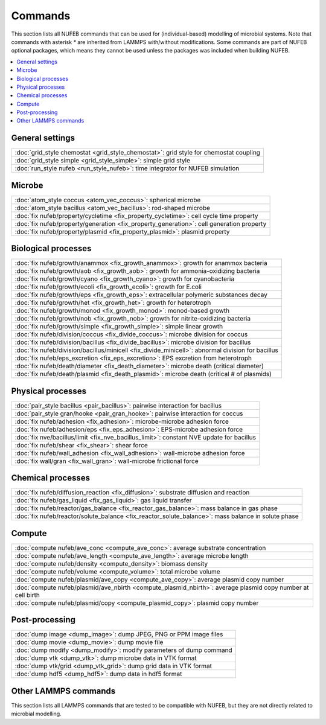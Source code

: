 Commands
============

This section lists all NUFEB commands that can be used
for (individual-based) modelling of microbial systems. 
Note that commands with asterisk `*` are inherited from LAMMPS with/without modifications.
Some commands are part of NUFEB optional packages,
which means they cannot be used unless the packages 
was included when building NUFEB. 

.. contents:: 
		:local:
		:depth: 1
   




.. _cmd_1:

.. _comm:


General settings
-------------------------------------------

+----------------------------------------------------+---------------------------------------+
| :doc:`grid_style chemostat <grid_style_chemostat>`: grid style for chemostat coupling      |
+----------------------------------------------------+---------------------------------------+
| :doc:`grid_style simple <grid_style_simple>`: simple grid style                            |
+----------------------------------------------------+---------------------------------------+
| :doc:`run_style nufeb <run_style_nufeb>`: time integrator for NUFEB simulation             |
+----------------------------------------------------+---------------------------------------+

Microbe
-------------------------------------------

+--------------------------------------------+-----------------------------------------------+
| :doc:`atom_style coccus <atom_vec_coccus>`: spherical microbe                              |
+--------------------------------------------+-----------------------------------------------+
| :doc:`atom_style bacillus <atom_vec_bacillus>`: rod-shaped microbe                         |
+--------------------------------------------+-----------------------------------------------+
| :doc:`fix nufeb/property/cycletime <fix_property_cycletime>`: cell cycle time property     | 
+--------------------------------------------+-----------------------------------------------+
| :doc:`fix nufeb/property/generation <fix_property_generation>`: cell generation property   |
+--------------------------------------------+-----------------------------------------------+
| :doc:`fix nufeb/property/plasmid <fix_property_plasmid>`: plasmid property                 |
+--------------------------------------------+-----------------------------------------------+


Biological processes
-------------------------------------------

+--------------------------------------------+-------------------------------------------------------+
| :doc:`fix nufeb/growth/anammox <fix_growth_anammox>`: growth for anammox bacteria                  |
+--------------------------------------------+-------------------------------------------------------+
| :doc:`fix nufeb/growth/aob <fix_growth_aob>`: growth for ammonia-oxidizing bacteria                |
+--------------------------------------------+-------------------------------------------------------+
| :doc:`fix nufeb/growth/cyano <fix_growth_cyano>`: growth for cyanobacteria                         |
+--------------------------------------------+-------------------------------------------------------+
| :doc:`fix nufeb/growth/ecoli <fix_growth_ecoli>`: growth for E.coli                                |
+--------------------------------------------+-------------------------------------------------------+
| :doc:`fix nufeb/growth/eps <fix_growth_eps>`: extracellular polymeric substances decay             |
+--------------------------------------------+-------------------------------------------------------+
| :doc:`fix nufeb/growth/het <fix_growth_het>`: growth for heterotroph                               |
+--------------------------------------------+-------------------------------------------------------+
| :doc:`fix nufeb/growth/monod <fix_growth_monod>`: monod-based growth                               |
+--------------------------------------------+-------------------------------------------------------+
| :doc:`fix nufeb/growth/nob <fix_growth_nob>`: growth for nitrite-oxidizing bacteria                |
+--------------------------------------------+-------------------------------------------------------+
| :doc:`fix nufeb/growth/simple <fix_growth_simple>`: simple linear growth                           |
+--------------------------------------------+-------------------------------------------------------+
| :doc:`fix nufeb/division/coccus <fix_divide_coccus>`: microbe division for coccus                  |
+--------------------------------------------+-------------------------------------------------------+
| :doc:`fix nufeb/division/bacillus <fix_divide_bacillus>`: microbe division for bacillus            |
+--------------------------------------------+-------------------------------------------------------+
| :doc:`fix nufeb/division/bacillus/minicell <fix_divide_minicell>`: abnormal division for bacillus  |
+--------------------------------------------+-------------------------------------------------------+
| :doc:`fix nufeb/eps_excretion <fix_eps_excretion>`: EPS excretion from heterotroph                 |
+--------------------------------------------+-------------------------------------------------------+
| :doc:`fix nufeb/death/diameter <fix_death_diameter>`: microbe death (critical diameter)            |
+--------------------------------------------+-------------------------------------------------------+
| :doc:`fix nufeb/death/plasmid <fix_death_plasmid>`: microbe death (critical # of plasmids)         |
+--------------------------------------------+-------------------------------------------------------+


Physical processes
-------------------------------------------

+--------------------------------------------+------------------------------------------------------+
| :doc:`pair_style bacillus <pair_bacillus>`: pairwise interaction for bacillus                     |
+--------------------------------------------+------------------------------------------------------+
| :doc:`pair_style gran/hooke <pair_gran_hooke>`: pairwise interaction for coccus                   |
+--------------------------------------------+------------------------------------------------------+
| :doc:`fix nufeb/adhesion <fix_adhesion>`: microbe-microbe adhesion force                          |
+--------------------------------------------+------------------------------------------------------+
| :doc:`fix nufeb/adhesion/eps <fix_eps_adhesion>`: EPS-microbe adhesion force                      |
+--------------------------------------------+------------------------------------------------------+
| :doc:`fix nve/bacillus/limit <fix_nve_bacillus_limit>`: constant NVE update for bacillus          |
+--------------------------------------------+------------------------------------------------------+
| :doc:`fix nufeb/shear <fix_shear>`: shear force                                                   |
+--------------------------------------------+------------------------------------------------------+
| :doc:`fix nufeb/wall_adhesion <fix_wall_adhesion>`: wall-microbe adhesion force                   |
+--------------------------------------------+------------------------------------------------------+
| :doc:`fix wall/gran <fix_wall_gran>`: wall-microbe frictional force                               |
+--------------------------------------------+------------------------------------------------------+

Chemical processes
-------------------------------------------

+--------------------------------------------+-------------------------------------------------------+
| :doc:`fix nufeb/diffusion_reaction <fix_diffusion>`: substrate diffusion and reaction              |
+--------------------------------------------+-------------------------------------------------------+
| :doc:`fix nufeb/gas_liquid <fix_gas_liquid>`: gas liquid transfer                                  |
+--------------------------------------------+-------------------------------------------------------+
| :doc:`fix nufeb/reactor/gas_balance <fix_reactor_gas_balance>`: mass balance in gas phase          |
+--------------------------------------------+-------------------------------------------------------+
| :doc:`fix nufeb/reactor/solute_balance <fix_reactor_solute_balance>`: mass balance in solute phase |
+--------------------------------------------+-------------------------------------------------------+

Compute  
-------------------------------------------

+--------------------------------------------+-----------------------------------------------------------------+
| :doc:`compute nufeb/ave_conc <compute_ave_conc>`: average substrate concentration                            |
+--------------------------------------------+-----------------------------------------------------------------+
| :doc:`compute nufeb/ave_length <compute_ave_length>`: average microbe length                                 |
+--------------------------------------------+-----------------------------------------------------------------+
| :doc:`compute nufeb/density <compute_density>`: biomass density                                              |
+--------------------------------------------+-----------------------------------------------------------------+
| :doc:`compute nufeb/volume <compute_volume>`: total microbe volume                                           |
+--------------------------------------------+-----------------------------------------------------------------+
| :doc:`compute nufeb/plasmid/ave_copy <compute_ave_copy>`: average plasmid copy number                        |
+--------------------------------------------+-----------------------------------------------------------------+
| :doc:`compute nufeb/plasmid/ave_nbirth <compute_plasmid_nbirth>`: average plasmid copy number at cell birth  |
+--------------------------------------------+-----------------------------------------------------------------+
| :doc:`compute nufeb/plasmid/copy <compute_plasmid_copy>`: plasmid copy number                                |
+--------------------------------------------+-----------------------------------------------------------------+


Post-processing  
-------------------------------------------

+--------------------------------------------+-------------------------------------------------------+
| :doc:`dump image <dump_image>`: dump JPEG, PNG or PPM image files                                  |
+--------------------------------------------+-------------------------------------------------------+
| :doc:`dump movie <dump_movie>`: dump movie file                                                    |
+--------------------------------------------+-------------------------------------------------------+
| :doc:`dump modify <dump_modify>`: modify parameters of dump command                                |
+--------------------------------------------+-------------------------------------------------------+
| :doc:`dump vtk <dump_vtk>`: dump microbe data in VTK format                                        |
+--------------------------------------------+-------------------------------------------------------+
| :doc:`dump vtk/grid <dump_vtk_grid>`: dump grid data in VTK format                                 |
+--------------------------------------------+-------------------------------------------------------+
| :doc:`dump hdf5 <dump_hdf5>`: dump data in hdf5 format                                             |
+--------------------------------------------+-------------------------------------------------------+



Other LAMMPS commands
-------------------------------------------
This section lists all LAMMPS commands that are tested to be compatible 
with NUFEB, but they are not directly related to microbial modelling. 
